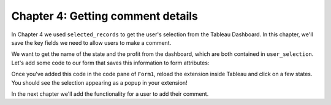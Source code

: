 Chapter 4: Getting comment details
==================================

In Chapter 4 we used ``selected_records`` to get the user's selection from the Tableau Dashboard. In this chapter, we'll save the key fields we need to allow users to make a comment.

We want to get the name of the state and the profit from the dashboard, which are both contained in ``user_selection``. Let's add some code to our form that saves this information to form attributes:

.. code-block:: python
    :linenos:
    :emphasize-lines: 10-12, 19-30

    from ._anvil_designer import Form1Template
    from anvil import *
    from anvil import tableau

    from tableau_extension.api import get_dashboard
    dashboard = get_dashboard()

    class Form1(Form1Template):
      def __init__(self, **properties):
        self.state_name = None
        self.profit = None
        self.logged_in_user = None
        self.init_components(**properties)
        dashboard.register_event_handler('selection_changed', self.selection_changed_event_handler)

      def selection_changed_event_handler(self, event):
        user_selection = event.worksheet.selected_records

        if len(user_selection) == 0:
            self.state_name = None
            self.profit = None
            self.logged_in_user = None
        else:
            record = user_selection[0]
            self.state_name = record['State']
            self.profit = record['AGG(Profit Ratio)']
            self.logged_in_user = record['logged_in_user']

        msg = f"User: {self.logged_in_user}\nState: {self.state_name}\nProfit Ratio: {self.profit}"
        Notification(msg).show()

Once you've added this code in the code pane of ``Form1``, reload the extension inside Tableau and click on a few states. You should see the selection appearing as a popup in your extension!


.. dropdown::
    :open:

    .. image:: images/gifs/markselected.gif

In the next chapter we'll add the functionality for a user to add their comment.
